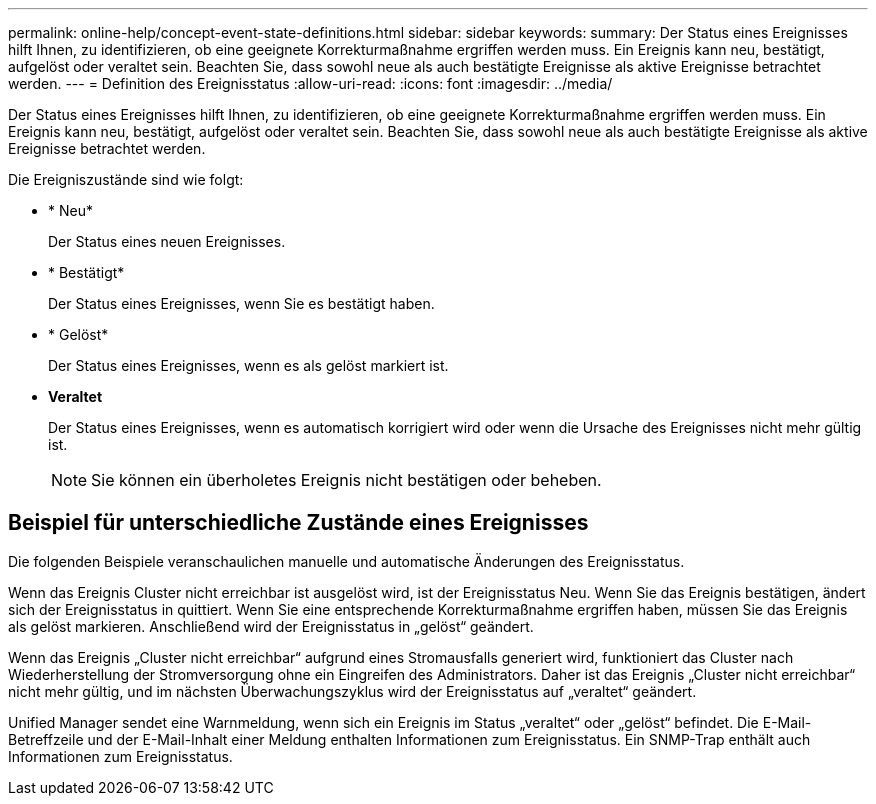 ---
permalink: online-help/concept-event-state-definitions.html 
sidebar: sidebar 
keywords:  
summary: Der Status eines Ereignisses hilft Ihnen, zu identifizieren, ob eine geeignete Korrekturmaßnahme ergriffen werden muss. Ein Ereignis kann neu, bestätigt, aufgelöst oder veraltet sein. Beachten Sie, dass sowohl neue als auch bestätigte Ereignisse als aktive Ereignisse betrachtet werden. 
---
= Definition des Ereignisstatus
:allow-uri-read: 
:icons: font
:imagesdir: ../media/


[role="lead"]
Der Status eines Ereignisses hilft Ihnen, zu identifizieren, ob eine geeignete Korrekturmaßnahme ergriffen werden muss. Ein Ereignis kann neu, bestätigt, aufgelöst oder veraltet sein. Beachten Sie, dass sowohl neue als auch bestätigte Ereignisse als aktive Ereignisse betrachtet werden.

Die Ereigniszustände sind wie folgt:

* * Neu*
+
Der Status eines neuen Ereignisses.

* * Bestätigt*
+
Der Status eines Ereignisses, wenn Sie es bestätigt haben.

* * Gelöst*
+
Der Status eines Ereignisses, wenn es als gelöst markiert ist.

* *Veraltet*
+
Der Status eines Ereignisses, wenn es automatisch korrigiert wird oder wenn die Ursache des Ereignisses nicht mehr gültig ist.

+
[NOTE]
====
Sie können ein überholetes Ereignis nicht bestätigen oder beheben.

====




== Beispiel für unterschiedliche Zustände eines Ereignisses

Die folgenden Beispiele veranschaulichen manuelle und automatische Änderungen des Ereignisstatus.

Wenn das Ereignis Cluster nicht erreichbar ist ausgelöst wird, ist der Ereignisstatus Neu. Wenn Sie das Ereignis bestätigen, ändert sich der Ereignisstatus in quittiert. Wenn Sie eine entsprechende Korrekturmaßnahme ergriffen haben, müssen Sie das Ereignis als gelöst markieren. Anschließend wird der Ereignisstatus in „gelöst“ geändert.

Wenn das Ereignis „Cluster nicht erreichbar“ aufgrund eines Stromausfalls generiert wird, funktioniert das Cluster nach Wiederherstellung der Stromversorgung ohne ein Eingreifen des Administrators. Daher ist das Ereignis „Cluster nicht erreichbar“ nicht mehr gültig, und im nächsten Überwachungszyklus wird der Ereignisstatus auf „veraltet“ geändert.

Unified Manager sendet eine Warnmeldung, wenn sich ein Ereignis im Status „veraltet“ oder „gelöst“ befindet. Die E-Mail-Betreffzeile und der E-Mail-Inhalt einer Meldung enthalten Informationen zum Ereignisstatus. Ein SNMP-Trap enthält auch Informationen zum Ereignisstatus.
